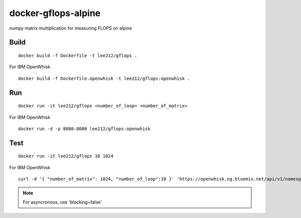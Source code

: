 docker-gflops-alpine
===============================================================================

numpy matrix multiplication for measuring FLOPS on alpine

Build
-------------------------------------------------------------------------------

::

        docker build -f Dockerfile -t lee212/gflops .

For IBM OpenWhisk

::

        docker build -f Dockerfile.openwhisk -t lee212/gflops:openwhisk .

Run
-------------------------------------------------------------------------------


::

        docker run -it lee212/gflops <number_of_loop> <number_of_matrix>

For IBM OpenWhisk

::

        docker run -d -p 8080:8080 lee212/gflops:openwhisk

Test
-------------------------------------------------------------------------------

::

        docker run -it lee212/gflops 10 1024


For IBM OpenWhisk

::

        curl -d '{ "number_of_matrix": 1024, "number_of_loop":10 }' 'https://openwhisk.ng.bluemix.net/api/v1/namespaces/xxx/actions/gflopsopenwhisk?blocking=true' -XPOST -H 'Content-Type: application/json'

.. note::
        For asyncronous, use 'blocking=false'
